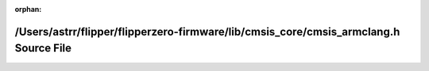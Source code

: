 .. meta::25a990fe6fd5ce510b451b156579de454ef773254ff90ad77b2c6d6f886c654cf303fd2312a00942942f21b329588bb5c74a14ba17cc5a83300d2df30f9e8bd5

:orphan:

.. title:: Flipper Zero Firmware: /Users/astrr/flipper/flipperzero-firmware/lib/cmsis_core/cmsis_armclang.h Source File

/Users/astrr/flipper/flipperzero-firmware/lib/cmsis\_core/cmsis\_armclang.h Source File
=======================================================================================

.. container:: doxygen-content

   
   .. raw:: html
     :file: cmsis__armclang_8h_source.html
